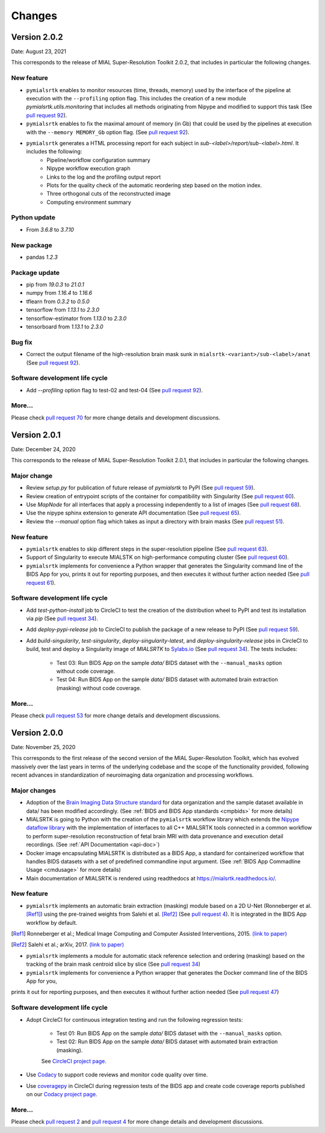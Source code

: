 **************
Changes
**************


Version 2.0.2
--------------

Date: August 23, 2021

This corresponds to the release of MIAL Super-Resolution Toolkit 2.0.2,
that includes in particular the following changes.

New feature
=============

* ``pymialsrtk`` enables to monitor resources (time, threads, memory) used by the
  interface of the pipeline at execution with the ``--profiling`` option flag.
  This includes the creation of a new module `pymialsrtk.utils.monitoring` that
  includes all methods originating from Nipype and modified to support this task
  (See `pull request 92 <https://github.com/Medical-Image-Analysis-Laboratory/mialsuperresolutiontoolkit/pull/92>`_).

* ``pymialsrtk`` enables to fix the maximal amount of memory (in Gb) that could be used by the
  pipelines at execution with the ``--memory MEMORY_Gb`` option flag.
  (See `pull request 92 <https://github.com/Medical-Image-Analysis-Laboratory/mialsuperresolutiontoolkit/pull/92>`_).

* ``pymialsrtk`` generates a HTML processing report for each subject in `sub-<label>/report/sub-<label>.html`. It includes the following:
    * Pipeline/workflow configuration summary
    * Nipype workflow execution graph
    * Links to the log and the profiling output report
    * Plots for the quality check of the automatic reordering step based on the motion index.
    * Three orthogonal cuts of the reconstructed image
    * Computing environment summary

Python update
===============

* From `3.6.8` to `3.7.10`

New package
==============

* pandas `1.2.3`

Package update
===============

* pip from `19.0.3` to `21.0.1`
* numpy from `1.16.4` to `1.16.6`
* tflearn from `0.3.2` to `0.5.0`
* tensorflow from `1.13.1` to `2.3.0`
* tensorflow-estimator from `1.13.0` to `2.3.0`
* tensorboard from `1.13.1` to `2.3.0`

Bug fix
========

* Correct the output filename of the high-resolution brain mask sunk
  in ``mialsrtk-<variant>/sub-<label>/anat``
  (See `pull request 92 <https://github.com/Medical-Image-Analysis-Laboratory/mialsuperresolutiontoolkit/pull/92>`_).

Software development life cycle
================================

* Add `--profiling` option flag to test-02 and test-04
  (See `pull request 92 <https://github.com/Medical-Image-Analysis-Laboratory/mialsuperresolutiontoolkit/pull/92>`_).

More...
========

Please check `pull request 70 <https://github.com/Medical-Image-Analysis-Laboratory/mialsuperresolutiontoolkit/pull/70>`_
for more change details and development discussions.


Version 2.0.1
--------------

Date: December 24, 2020

This corresponds to the release of MIAL Super-Resolution Toolkit 2.0.1,
that includes in particular the following changes.

Major change
=============

* Review `setup.py` for publication of future release of `pymialsrtk` to PyPI (See `pull request 59 <https://github.com/Medical-Image-Analysis-Laboratory/mialsuperresolutiontoolkit/pull/59>`_).
* Review creation of entrypoint scripts of the container for compatibility with Singularity (See `pull request 60 <https://github.com/Medical-Image-Analysis-Laboratory/mialsuperresolutiontoolkit/pull/60>`_).
* Use `MapNode` for all interfaces that apply a processing independently to a list of images (See `pull request 68 <https://github.com/Medical-Image-Analysis-Laboratory/mialsuperresolutiontoolkit/pull/68>`_).
* Use the nipype sphinx extension to generate API documentation (See `pull request 65 <https://github.com/Medical-Image-Analysis-Laboratory/mialsuperresolutiontoolkit/pull/65>`_).
* Review the `--manual` option flag which takes as input a directory with brain masks (See `pull request 51 <https://github.com/Medical-Image-Analysis-Laboratory/mialsuperresolutiontoolkit/pull/51>`_).

New feature
=============

* ``pymialsrtk`` enables to skip different steps in the super-resolution pipeline (See `pull request 63 <https://github.com/Medical-Image-Analysis-Laboratory/mialsuperresolutiontoolkit/pull/63>`_).
* Support of Singularity to execute MIALSTK on high-performance computing cluster (See `pull request 60 <https://github.com/Medical-Image-Analysis-Laboratory/mialsuperresolutiontoolkit/pull/60>`_).
* ``pymialsrtk`` implements for convenience a Python wrapper that generates the Singularity command line of the BIDS App for you, prints it out for reporting purposes, and then executes it without further action needed (See `pull request 61 <https://github.com/Medical-Image-Analysis-Laboratory/mialsuperresolutiontoolkit/pull/61>`_).

Software development life cycle
================================

* Add `test-python-install` job to CircleCI to test the creation of the distribution wheel to PyPI and test its installation via `pip` (See `pull request 34 <https://github.com/Medical-Image-Analysis-Laboratory/mialsuperresolutiontoolkit/pull/34>`_).
* Add `deploy-pypi-release` job to CircleCI to publish the package of a new release to PyPI (See `pull request 59 <https://github.com/Medical-Image-Analysis-Laboratory/mialsuperresolutiontoolkit/pull/59>`_).
* Add `build-singularity`, `test-singularity`, `deploy-singularity-latest`, and `deploy-singularity-release` jobs in CircleCI to build, test and deploy a Singularity image of `MIALSRTK` to `Sylabs.io <https://sylabs.io>`_ (See `pull request 34 <https://github.com/Medical-Image-Analysis-Laboratory/mialsuperresolutiontoolkit/pull/34>`_). The tests includes:

	* Test 03: Run BIDS App on the sample `data/` BIDS dataset with the ``--manual_masks`` option without code coverage.
	* Test 04: Run BIDS App on the sample `data/` BIDS dataset with automated brain extraction (masking) without code coverage.

More...
========

Please check `pull request 53 <https://github.com/Medical-Image-Analysis-Laboratory/mialsuperresolutiontoolkit/pull/53>`_ for more change details and development discussions.


Version 2.0.0
--------------

Date: November 25, 2020

This corresponds to the first release of the second version of the MIAL Super-Resolution Toolkit, which has evolved massively over the last years in terms of the underlying codebase and the scope of the functionality provided, following recent advances in standardization of neuroimaging data organization and processing workflows.

Major changes
=============

* Adoption of the `Brain Imaging Data Structure standard <https://bids.neuroimaging.io/>`_ for data organization and the sample dataset available in data/ has been modified accordingly. (See :ref:`BIDS and BIDS App standards <cmpbids>` for more details)
* MIALSRTK is going to Python with the creation of the ``pymialsrtk`` workflow library which extends the `Nipype dataflow library <https://nipype.readthedocs.io/en/latest/>`_ with the implementation of interfaces to all C++ MIALSRTK tools connected in a common workflow to perform super-resolution reconstruction of fetal brain MRI with data provenance and execution detail recordings. (See :ref:`API Documentation <api-doc>`)
* Docker image encapsulating MIALSRTK is distributed as a BIDS App, a standard for containerized workflow that handles BIDS datasets with a set of predefined commandline input argument. (See :ref:`BIDS App Commadline Usage <cmdusage>` for more details)
* Main documentation of MIALSRTK is rendered using readthedocs at https://mialsrtk.readthedocs.io/.

New feature
=============

* ``pymialsrtk``  implements an automatic brain extraction (masking) module based on a 2D U-Net (Ronneberger et al. [Ref1]_) using the pre-trained weights from Salehi et al. [Ref2]_ (See `pull request 4 <https://github.com/Medical-Image-Analysis-Laboratory/mialsuperresolutiontoolkit/pull/4>`_). It is integrated in the BIDS App workflow by default.

.. [Ref1] Ronneberger et al.; Medical Image Computing and Computer Assisted Interventions, 2015. `(link to paper) <https://arxiv.org/abs/1505.04597>`_

.. [Ref2] Salehi et al.; arXiv, 2017. `(link to paper) <https://arxiv.org/abs/1710.09338>`_

* ``pymialsrtk``  implements a module for automatic stack reference selection and ordering (masking) based on the tracking of the brain mask centroid slice by slice (See `pull request 34 <https://github.com/Medical-Image-Analysis-Laboratory/mialsuperresolutiontoolkit/pull/34>`_)

* ``pymialsrtk`` implements for convenience a Python wrapper that generates the Docker command line of the BIDS App for you,
prints it out for reporting purposes, and then executes it without further action needed (See `pull request 47 <https://github.com/Medical-Image-Analysis-Laboratory/mialsuperresolutiontoolkit/pull/47>`_)

Software development life cycle
================================

* Adopt CircleCI for continuous integration testing and run the following regression tests:

	* Test 01: Run BIDS App on the sample `data/` BIDS dataset with the ``--manual_masks`` option.
	
	* Test 02: Run BIDS App on the sample `data/` BIDS dataset with automated brain extraction (masking).

	See `CircleCI project page <https://app.circleci.com/pipelines/github/Medical-Image-Analysis-Laboratory/mialsuperresolutiontoolkit>`_.

* Use `Codacy <https://www.codacy.com/>`_ to support code reviews and monitor code quality over time.

* Use `coveragepy <https://coverage.readthedocs.io/en/coverage-5.2/>`_  in CircleCI during regression tests of the BIDS app and create code coverage reports published on our `Codacy project page <https://app.codacy.com/gh/Medical-Image-Analysis-Laboratory/mialsuperresolutiontoolkit/dashboard>`_.

More...
========

Please check `pull request 2 <https://github.com/Medical-Image-Analysis-Laboratory/mialsuperresolutiontoolkit/pull/2>`_ and `pull request 4 <https://github.com/Medical-Image-Analysis-Laboratory/mialsuperresolutiontoolkit/pull/4>`_ for more change details and development discussions.
